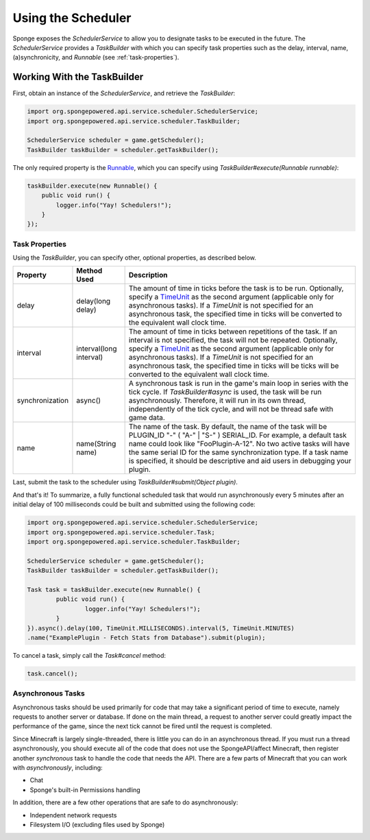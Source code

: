 ===================
Using the Scheduler
===================

Sponge exposes the `SchedulerService` to allow you to designate tasks to be executed in the future. The `SchedulerService`
provides a `TaskBuilder` with which you can specify task properties such as the delay, interval, name, (a)synchronicity,
and `Runnable` (see :ref:`task-properties`).

Working With the TaskBuilder
============================

First, obtain an instance of the `SchedulerService`, and retrieve the `TaskBuilder`:

.. code-block:: java

    import org.spongepowered.api.service.scheduler.SchedulerService;
    import org.spongepowered.api.service.scheduler.TaskBuilder;

    SchedulerService scheduler = game.getScheduler();
    TaskBuilder taskBuilder = scheduler.getTaskBuilder();

The only required property is the `Runnable <http://docs.oracle.com/javase/7/docs/api/java/lang/Runnable.html>`_, which you
can specify using `TaskBuilder#execute(Runnable runnable)`:

.. code-block:: java

    taskBuilder.execute(new Runnable() {
        public void run() {
            logger.info("Yay! Schedulers!");
        }
    });

.. _task-properties:

Task Properties
~~~~~~~~~~~~~~~

Using the `TaskBuilder`, you can specify other, optional properties, as described below.

.. _TimeUnit: http://docs.oracle.com/javase/7/docs/api/java/util/concurrent/TimeUnit.html

+-----------------+-------------------------+----------------------------------------------------------------------------------+
| Property        | Method Used             | Description                                                                      |
+=================+=========================+==================================================================================+
| delay           | delay(long delay)       | The amount of time in ticks before the task is to be run. Optionally, specify a  |
|                 |                         | TimeUnit_ as the second argument (applicable only for asynchronous tasks). If a  |
|                 |                         | `TimeUnit`  is not specified  for an asynchronous task, the specified time in    |
|                 |                         | ticks will be converted to the equivalent wall clock time.                       |
+-----------------+-------------------------+----------------------------------------------------------------------------------+
| interval        | interval(long interval) | The amount of time in ticks between repetitions of the task. If an interval is   |
|                 |                         | not specified, the task will not be repeated. Optionally, specify a TimeUnit_    |
|                 |                         | as the second argument (applicable only for asynchronous tasks). If a `TimeUnit` |
|                 |                         | is not specified for an asynchronous task, the specified time in ticks will be   |
|                 |                         | ticks will be converted to the equivalent wall clock time.                       |
+-----------------+-------------------------+----------------------------------------------------------------------------------+
| synchronization | async()                 | A synchronous task is run in the game's main loop in series with the tick cycle. |
|                 |                         | If `TaskBuilder#async` is used, the task will be run asynchronously. Therefore,  |
|                 |                         | it will run in its own thread, independently of the tick cycle, and will not be  |
|                 |                         | thread safe with game data.                                                      |
+-----------------+-------------------------+----------------------------------------------------------------------------------+
| name            | name(String name)       | The name of the task. By default, the name of the task will be                   |
|                 |                         | PLUGIN_ID "-" ( "A-" | "S-" ) SERIAL_ID. For example, a default task name could  |
|                 |                         | look like "FooPlugin-A-12". No two active tasks will have the same serial ID for |
|                 |                         | the same synchronization type. If a task name is specified, it should be         |
|                 |                         | descriptive and aid users in debugging your plugin.                              |
+-----------------+-------------------------+----------------------------------------------------------------------------------+

Last, submit the task to the scheduler using `TaskBuilder#submit(Object plugin)`.

And that's it! To summarize, a fully functional scheduled task that would run asynchronously every 5 minutes after an initial
delay of 100 milliseconds could be built and submitted using the following code:

.. code-block:: java

	import org.spongepowered.api.service.scheduler.SchedulerService;
	import org.spongepowered.api.service.scheduler.Task;
	import org.spongepowered.api.service.scheduler.TaskBuilder;

	SchedulerService scheduler = game.getScheduler();
	TaskBuilder taskBuilder = scheduler.getTaskBuilder();

	Task task = taskBuilder.execute(new Runnable() {
		public void run() {
			logger.info("Yay! Schedulers!");
		}
	}).async().delay(100, TimeUnit.MILLISECONDS).interval(5, TimeUnit.MINUTES)
        .name("ExamplePlugin - Fetch Stats from Database").submit(plugin);

To cancel a task, simply call the `Task#cancel` method:

.. code-block:: java

	task.cancel();

Asynchronous Tasks
~~~~~~~~~~~~~~~~~~

Asynchronous tasks should be used primarily for code that may take a significant period of time to execute, namely requests
to another server or database. If done on the main thread, a request to another server could greatly impact the performance
of the game, since the next tick cannot be fired until the request is completed.

Since Minecraft is largely single-threaded, there is little you can do in an asynchronous thread. If you must run a thread
asynchronously, you should execute all of the code that does not use the SpongeAPI/affect Minecraft, then register another
`synchronous` task to handle the code that needs the API. There are a few parts of Minecraft that you can work with
`asynchronously`, including:

* Chat
* Sponge's built-in Permissions handling

In addition, there are a few other operations that are safe to do asynchronously:

* Independent network requests
* Filesystem I/O (excluding files used by Sponge)
